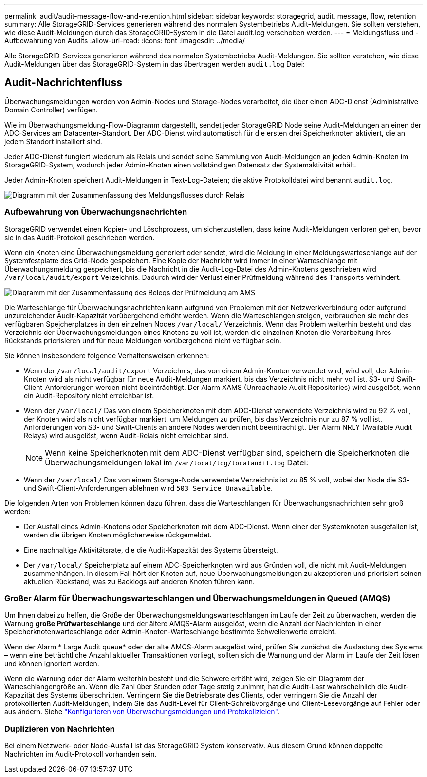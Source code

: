 ---
permalink: audit/audit-message-flow-and-retention.html 
sidebar: sidebar 
keywords: storagegrid, audit, message, flow, retention 
summary: Alle StorageGRID-Services generieren während des normalen Systembetriebs Audit-Meldungen. Sie sollten verstehen, wie diese Audit-Meldungen durch das StorageGRID-System in die Datei audit.log verschoben werden. 
---
= Meldungsfluss und -Aufbewahrung von Audits
:allow-uri-read: 
:icons: font
:imagesdir: ../media/


[role="lead"]
Alle StorageGRID-Services generieren während des normalen Systembetriebs Audit-Meldungen. Sie sollten verstehen, wie diese Audit-Meldungen über das StorageGRID-System in das übertragen werden `audit.log` Datei:



== Audit-Nachrichtenfluss

Überwachungsmeldungen werden von Admin-Nodes und Storage-Nodes verarbeitet, die über einen ADC-Dienst (Administrative Domain Controller) verfügen.

Wie im Überwachungsmeldung-Flow-Diagramm dargestellt, sendet jeder StorageGRID Node seine Audit-Meldungen an einen der ADC-Services am Datacenter-Standort. Der ADC-Dienst wird automatisch für die ersten drei Speicherknoten aktiviert, die an jedem Standort installiert sind.

Jeder ADC-Dienst fungiert wiederum als Relais und sendet seine Sammlung von Audit-Meldungen an jeden Admin-Knoten im StorageGRID-System, wodurch jeder Admin-Knoten einen vollständigen Datensatz der Systemaktivität erhält.

Jeder Admin-Knoten speichert Audit-Meldungen in Text-Log-Dateien; die aktive Protokolldatei wird benannt `audit.log`.

image::../media/audit_message_flow.gif[Diagramm mit der Zusammenfassung des Meldungsflusses durch Relais]



=== Aufbewahrung von Überwachungsnachrichten

StorageGRID verwendet einen Kopier- und Löschprozess, um sicherzustellen, dass keine Audit-Meldungen verloren gehen, bevor sie in das Audit-Protokoll geschrieben werden.

Wenn ein Knoten eine Überwachungsmeldung generiert oder sendet, wird die Meldung in einer Meldungswarteschlange auf der Systemfestplatte des Grid-Node gespeichert. Eine Kopie der Nachricht wird immer in einer Warteschlange mit Überwachungsmeldung gespeichert, bis die Nachricht in die Audit-Log-Datei des Admin-Knotens geschrieben wird `/var/local/audit/export` Verzeichnis. Dadurch wird der Verlust einer Prüfmeldung während des Transports verhindert.

image::../media/audit_message_retention.gif[Diagramm mit der Zusammenfassung des Belegs der Prüfmeldung am AMS]

Die Warteschlange für Überwachungsnachrichten kann aufgrund von Problemen mit der Netzwerkverbindung oder aufgrund unzureichender Audit-Kapazität vorübergehend erhöht werden. Wenn die Warteschlangen steigen, verbrauchen sie mehr des verfügbaren Speicherplatzes in den einzelnen Nodes `/var/local/` Verzeichnis. Wenn das Problem weiterhin besteht und das Verzeichnis der Überwachungsmeldungen eines Knotens zu voll ist, werden die einzelnen Knoten die Verarbeitung ihres Rückstands priorisieren und für neue Meldungen vorübergehend nicht verfügbar sein.

Sie können insbesondere folgende Verhaltensweisen erkennen:

* Wenn der `/var/local/audit/export` Verzeichnis, das von einem Admin-Knoten verwendet wird, wird voll, der Admin-Knoten wird als nicht verfügbar für neue Audit-Meldungen markiert, bis das Verzeichnis nicht mehr voll ist. S3- und Swift-Client-Anforderungen werden nicht beeinträchtigt. Der Alarm XAMS (Unreachable Audit Repositories) wird ausgelöst, wenn ein Audit-Repository nicht erreichbar ist.
* Wenn der `/var/local/` Das von einem Speicherknoten mit dem ADC-Dienst verwendete Verzeichnis wird zu 92 % voll, der Knoten wird als nicht verfügbar markiert, um Meldungen zu prüfen, bis das Verzeichnis nur zu 87 % voll ist. Anforderungen von S3- und Swift-Clients an andere Nodes werden nicht beeinträchtigt. Der Alarm NRLY (Available Audit Relays) wird ausgelöst, wenn Audit-Relais nicht erreichbar sind.
+

NOTE: Wenn keine Speicherknoten mit dem ADC-Dienst verfügbar sind, speichern die Speicherknoten die Überwachungsmeldungen lokal im `/var/local/log/localaudit.log` Datei:

* Wenn der `/var/local/` Das von einem Storage-Node verwendete Verzeichnis ist zu 85 % voll, wobei der Node die S3- und Swift-Client-Anforderungen ablehnen wird `503 Service Unavailable`.


Die folgenden Arten von Problemen können dazu führen, dass die Warteschlangen für Überwachungsnachrichten sehr groß werden:

* Der Ausfall eines Admin-Knotens oder Speicherknoten mit dem ADC-Dienst. Wenn einer der Systemknoten ausgefallen ist, werden die übrigen Knoten möglicherweise rückgemeldet.
* Eine nachhaltige Aktivitätsrate, die die Audit-Kapazität des Systems übersteigt.
* Der `/var/local/` Speicherplatz auf einem ADC-Speicherknoten wird aus Gründen voll, die nicht mit Audit-Meldungen zusammenhängen. In diesem Fall hört der Knoten auf, neue Überwachungsmeldungen zu akzeptieren und priorisiert seinen aktuellen Rückstand, was zu Backlogs auf anderen Knoten führen kann.




=== Großer Alarm für Überwachungswarteschlangen und Überwachungsmeldungen in Queued (AMQS)

Um Ihnen dabei zu helfen, die Größe der Überwachungsmeldungswarteschlangen im Laufe der Zeit zu überwachen, werden die Warnung *große Prüfwarteschlange* und der ältere AMQS-Alarm ausgelöst, wenn die Anzahl der Nachrichten in einer Speicherknotenwarteschlange oder Admin-Knoten-Warteschlange bestimmte Schwellenwerte erreicht.

Wenn der Alarm * Large Audit queue* oder der alte AMQS-Alarm ausgelöst wird, prüfen Sie zunächst die Auslastung des Systems – wenn eine beträchtliche Anzahl aktueller Transaktionen vorliegt, sollten sich die Warnung und der Alarm im Laufe der Zeit lösen und können ignoriert werden.

Wenn die Warnung oder der Alarm weiterhin besteht und die Schwere erhöht wird, zeigen Sie ein Diagramm der Warteschlangengröße an. Wenn die Zahl über Stunden oder Tage stetig zunimmt, hat die Audit-Last wahrscheinlich die Audit-Kapazität des Systems überschritten. Verringern Sie die Betriebsrate des Clients, oder verringern Sie die Anzahl der protokollierten Audit-Meldungen, indem Sie das Audit-Level für Client-Schreibvorgänge und Client-Lesevorgänge auf Fehler oder aus ändern. Siehe link:../monitor/configure-audit-messages.html["Konfigurieren von Überwachungsmeldungen und Protokollzielen"].



=== Duplizieren von Nachrichten

Bei einem Netzwerk- oder Node-Ausfall ist das StorageGRID System konservativ. Aus diesem Grund können doppelte Nachrichten im Audit-Protokoll vorhanden sein.
